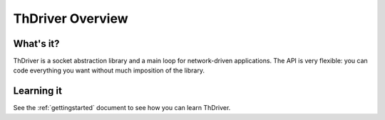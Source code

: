 .. _overview:


ThDriver Overview
=======================

What's it?
----------

ThDriver is a socket abstraction library and a main loop for network-driven
applications.
The API is very flexible: you can code everything you want without much
imposition of the library.

Learning it
-----------

See the :ref:`gettingstarted` document to see how you can learn ThDriver.
